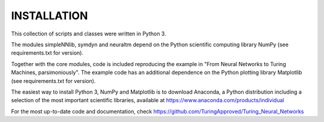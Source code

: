 INSTALLATION
============

This collection of scripts and classes were written in Python 3.

The modules simpleNNlib, symdyn and neuraltm depend on the Python
scientific computing library NumPy (see requirements.txt for version).

Together with the core modules, code is included reproducing the
example in "From Neural Networks to Turing Machines, parsimoniously".
The example code has an additional dependence on the Python plotting
library Matplotlib (see requirements.txt for version).

The easiest way to install Python 3, NumPy and Matplotlib is to
download Anaconda, a Python distribution including a selection of the
most important scientific libraries, available at
https://www.anaconda.com/products/individual

For the most up-to-date code and documentation, check 
https://github.com/TuringApproved/Turing_Neural_Networks
